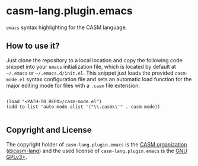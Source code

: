 # 
#   Copyright (C) 2017-2022 CASM Organization <https://casm-lang.org>
#   All rights reserved.
# 
#   Developed by: Philipp Paulweber et al.
#                 <https://github.com/casm-lang/casm-lang.plugin.emacs/graphs/contributors>
# 
#   This file is part of casm-lang.plugin.emacs.
# 
#   casm-lang.plugin.emacs is free software: you can redistribute it and/or modify
#   it under the terms of the GNU General Public License as published by
#   the Free Software Foundation, either version 3 of the License, or
#   (at your option) any later version.
# 
#   casm-lang.plugin.emacs is distributed in the hope that it will be useful,
#   but WITHOUT ANY WARRANTY; without even the implied warranty of
#   MERCHANTABILITY or FITNESS FOR A PARTICULAR PURPOSE. See the
#   GNU General Public License for more details.
# 
#   You should have received a copy of the GNU General Public License
#   along with casm-lang.plugin.emacs. If not, see <http://www.gnu.org/licenses/>.
# 
[[https://github.com/casm-lang/casm-lang.logo/raw/master/etc/headline.png]]

* casm-lang.plugin.emacs

=emacs= syntax highlighting for the CASM language.
 
** How to use it?

Just clone the repository to a local location and copy the following code snippet into your =emacs= initialization file, which is located by default at =~/.emacs= or =~/.emacs.d/init.el=. 
This snippet just loads the provided =casm-mode.el= syntax configuration file and sets an automatic load function for the major editing mode for files with a =.casm= file extension.  

#+begin_src elisp

(load "<PATH-TO_REPO>/casm-mode.el")
(add-to-list 'auto-mode-alist '("\\.casm\\'" . casm-mode))

#+end_src


** Copyright and License

The copyright holder of 
=casm-lang.plugin.emacs= is the [[https://casm-lang.org][CASM organization]] ([[https://github.com/casm-lang][@casm-lang]]) 
and the used license of 
=casm-lang.plugin.emacs= is the [[https://www.gnu.org/licenses/gpl-3.0.html][GNU GPLv3+]].
